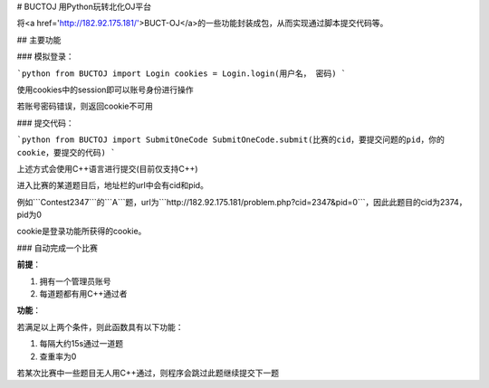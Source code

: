 # BUCTOJ 用Python玩转北化OJ平台

将<a href='http://182.92.175.181/'>BUCT-OJ</a>的一些功能封装成包，从而实现通过脚本提交代码等。

## 主要功能

### 模拟登录：

```python
from BUCTOJ import Login
cookies = Login.login(用户名， 密码)
```

使用cookies中的session即可以账号身份进行操作

若账号密码错误，则返回cookie不可用

### 提交代码：

```python
from BUCTOJ import SubmitOneCode
SubmitOneCode.submit(比赛的cid，要提交问题的pid，你的cookie，要提交的代码)
```

上述方式会使用C++语言进行提交(目前仅支持C++)

进入比赛的某道题目后，地址栏的url中会有cid和pid。

例如```Contest2347```的```A```题，url为```http://182.92.175.181/problem.php?cid=2347&pid=0```，因此此题目的cid为2374，pid为0

cookie是登录功能所获得的cookie。

### 自动完成一个比赛

**前提**：

1. 拥有一个管理员账号

2. 每道题都有用C++通过者

**功能**：

若满足以上两个条件，则此函数具有以下功能：

1. 每隔大约15s通过一道题

2. 查重率为0


若某次比赛中一些题目无人用C++通过，则程序会跳过此题继续提交下一题
